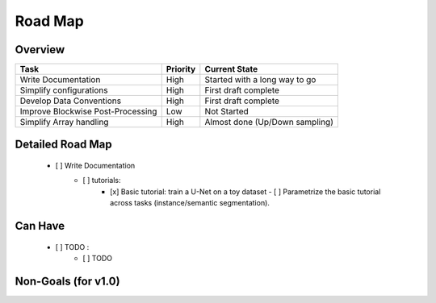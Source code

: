.. _sec_roadmap:

Road Map
========

Overview
--------

+-----------------------------------+------------------+-------------------------------+
| Task                              | Priority         | Current State                 |
+===================================+==================+===============================+
| Write Documentation               | High             | Started with a long way to go |
+-----------------------------------+------------------+-------------------------------+
| Simplify configurations           | High             | First draft complete          |
+-----------------------------------+------------------+-------------------------------+
| Develop Data Conventions          | High             | First draft complete          |
+-----------------------------------+------------------+-------------------------------+
| Improve Blockwise Post-Processing | Low              | Not Started                   |
+-----------------------------------+------------------+-------------------------------+
| Simplify Array handling           | High             | Almost done (Up/Down sampling)|
+-----------------------------------+------------------+-------------------------------+

Detailed Road Map
-----------------

 - [ ] Write Documentation
     - [ ] tutorials:
         - [x] Basic tutorial: train a U-Net on a toy dataset
           - [ ] Parametrize the basic tutorial across tasks (instance/semantic segmentation).
Can Have
--------

 - [ ] TODO :
     - [ ] TODO

Non-Goals (for v1.0)
--------------------

